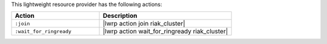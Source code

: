 .. The contents of this file are included in multiple topics.
.. This file should not be changed in a way that hinders its ability to appear in multiple documentation sets.

This lightweight resource provider has the following actions:

.. list-table::
   :widths: 200 300
   :header-rows: 1

   * - Action
     - Description
   * - ``:join``
     - |lwrp action join riak_cluster|
   * - ``:wait_for_ringready``
     - |lwrp action wait_for_ringready riak_cluster|
